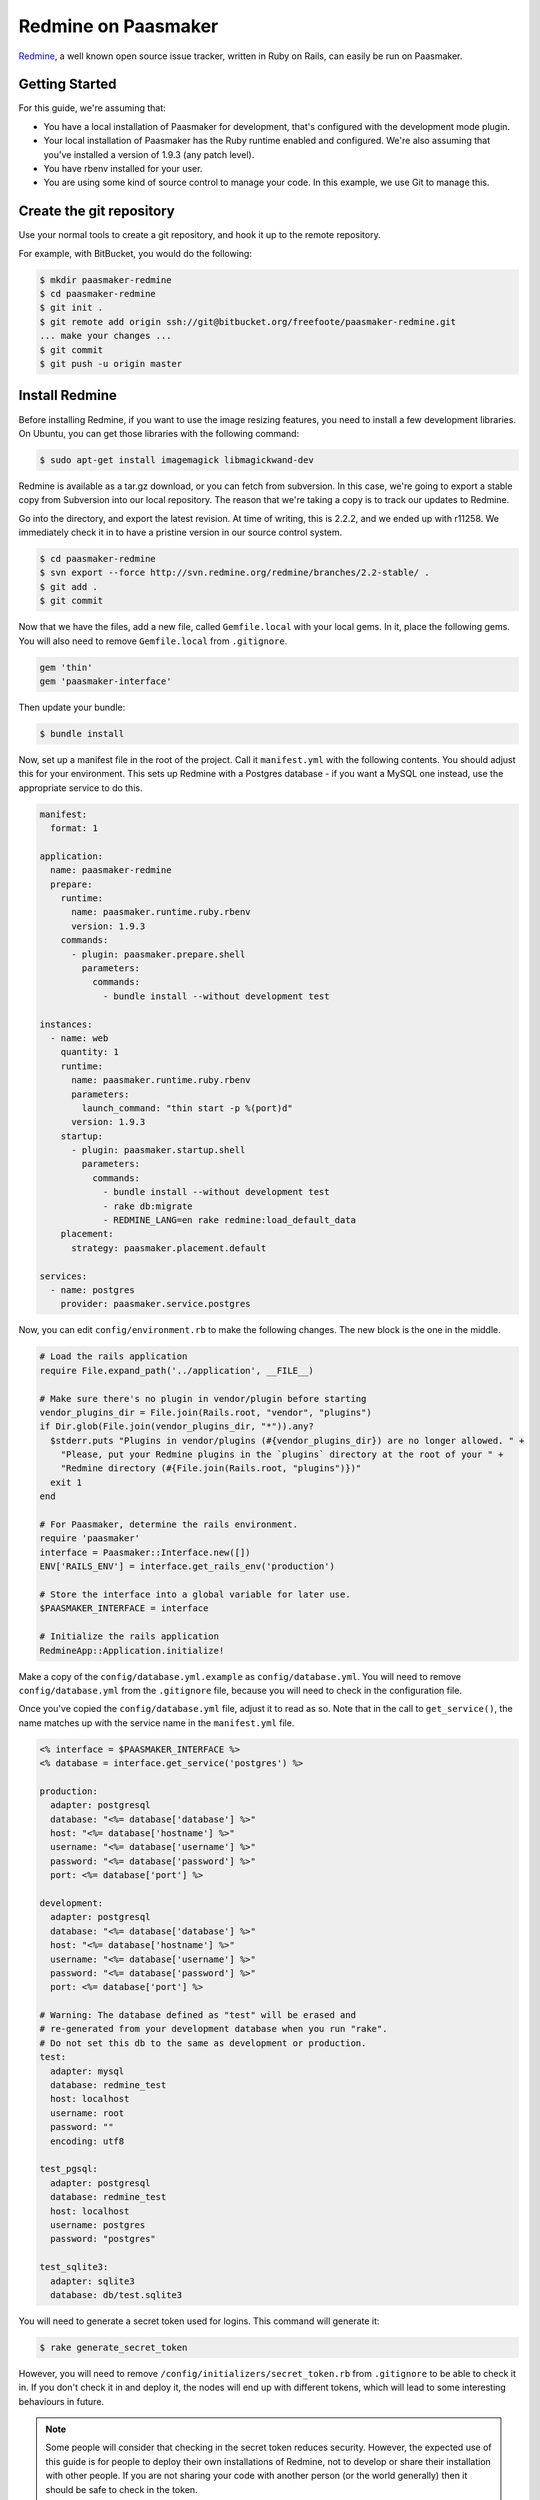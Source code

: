 Redmine on Paasmaker
====================

`Redmine <http://www.redmine.org/>`_, a well known open source issue tracker,
written in Ruby on Rails, can easily be run on Paasmaker.

Getting Started
---------------

For this guide, we're assuming that:

* You have a local installation of Paasmaker for development, that's configured
  with the development mode plugin.
* Your local installation of Paasmaker has the Ruby runtime enabled and configured.
  We're also assuming that you've installed a version of 1.9.3 (any patch level).
* You have rbenv installed for your user.
* You are using some kind of source control to manage your code. In this example,
  we use Git to manage this.

Create the git repository
-------------------------

Use your normal tools to create a git repository, and hook it up to the remote repository.

For example, with BitBucket, you would do the following:

.. code-block:: bash

	$ mkdir paasmaker-redmine
	$ cd paasmaker-redmine
	$ git init .
	$ git remote add origin ssh://git@bitbucket.org/freefoote/paasmaker-redmine.git
	... make your changes ...
	$ git commit
	$ git push -u origin master

Install Redmine
---------------

Before installing Redmine, if you want to use the image resizing features, you need to install
a few development libraries. On Ubuntu, you can get those libraries with the following command:

.. code-block:: bash

	$ sudo apt-get install imagemagick libmagickwand-dev

Redmine is available as a tar.gz download, or you can fetch from subversion. In this case,
we're going to export a stable copy from Subversion into our local repository. The reason
that we're taking a copy is to track our updates to Redmine.

Go into the directory, and export the latest revision. At time of writing, this is
2.2.2, and we ended up with r11258. We immediately check it in to have a pristine version
in our source control system.

.. code-block:: bash

	$ cd paasmaker-redmine
	$ svn export --force http://svn.redmine.org/redmine/branches/2.2-stable/ .
	$ git add .
	$ git commit

Now that we have the files, add a new file, called ``Gemfile.local`` with your local gems.
In it, place the following gems. You will also need to remove ``Gemfile.local`` from ``.gitignore``.

.. code-block:: ruby

	gem 'thin'
	gem 'paasmaker-interface'

Then update your bundle:

.. code-block:: bash

	$ bundle install

Now, set up a manifest file in the root of the project. Call it ``manifest.yml`` with
the following contents. You should adjust this for your environment. This sets up
Redmine with a Postgres database - if you want a MySQL one instead, use the appropriate
service to do this.

.. code-block:: yaml

	manifest:
	  format: 1

	application:
	  name: paasmaker-redmine
	  prepare:
	    runtime:
	      name: paasmaker.runtime.ruby.rbenv
	      version: 1.9.3
	    commands:
	      - plugin: paasmaker.prepare.shell
	        parameters:
	          commands:
	            - bundle install --without development test

	instances:
	  - name: web
	    quantity: 1
	    runtime:
	      name: paasmaker.runtime.ruby.rbenv
	      parameters:
	        launch_command: "thin start -p %(port)d"
	      version: 1.9.3
	    startup:
	      - plugin: paasmaker.startup.shell
	        parameters:
	          commands:
	            - bundle install --without development test
	            - rake db:migrate
	            - REDMINE_LANG=en rake redmine:load_default_data
	    placement:
	      strategy: paasmaker.placement.default

	services:
	  - name: postgres
	    provider: paasmaker.service.postgres

Now, you can edit ``config/environment.rb`` to make the following changes. The new block
is the one in the middle.

.. code-block:: ruby

	# Load the rails application
	require File.expand_path('../application', __FILE__)

	# Make sure there's no plugin in vendor/plugin before starting
	vendor_plugins_dir = File.join(Rails.root, "vendor", "plugins")
	if Dir.glob(File.join(vendor_plugins_dir, "*")).any?
	  $stderr.puts "Plugins in vendor/plugins (#{vendor_plugins_dir}) are no longer allowed. " +
	    "Please, put your Redmine plugins in the `plugins` directory at the root of your " +
	    "Redmine directory (#{File.join(Rails.root, "plugins")})"
	  exit 1
	end

	# For Paasmaker, determine the rails environment.
	require 'paasmaker'
	interface = Paasmaker::Interface.new([])
	ENV['RAILS_ENV'] = interface.get_rails_env('production')

	# Store the interface into a global variable for later use.
	$PAASMAKER_INTERFACE = interface

	# Initialize the rails application
	RedmineApp::Application.initialize!

Make a copy of the ``config/database.yml.example`` as ``config/database.yml``. You will
need to remove ``config/database.yml`` from the ``.gitignore`` file, because you will need
to check in the configuration file.

Once you've copied the ``config/database.yml`` file, adjust it to read as so. Note that in
the call to ``get_service()``, the name matches up with the service name in the
``manifest.yml`` file.

.. code-block:: yaml

	<% interface = $PAASMAKER_INTERFACE %>
	<% database = interface.get_service('postgres') %>

	production:
	  adapter: postgresql
	  database: "<%= database['database'] %>"
	  host: "<%= database['hostname'] %>"
	  username: "<%= database['username'] %>"
	  password: "<%= database['password'] %>"
	  port: <%= database['port'] %>

	development:
	  adapter: postgresql
	  database: "<%= database['database'] %>"
	  host: "<%= database['hostname'] %>"
	  username: "<%= database['username'] %>"
	  password: "<%= database['password'] %>"
	  port: <%= database['port'] %>

	# Warning: The database defined as "test" will be erased and
	# re-generated from your development database when you run "rake".
	# Do not set this db to the same as development or production.
	test:
	  adapter: mysql
	  database: redmine_test
	  host: localhost
	  username: root
	  password: ""
	  encoding: utf8

	test_pgsql:
	  adapter: postgresql
	  database: redmine_test
	  host: localhost
	  username: postgres
	  password: "postgres"

	test_sqlite3:
	  adapter: sqlite3
	  database: db/test.sqlite3

You will need to generate a secret token used for logins. This command will generate it:

.. code-block:: bash

	$ rake generate_secret_token

However, you will need to remove ``/config/initializers/secret_token.rb`` from ``.gitignore``
to be able to check it in. If you don't check it in and deploy it, the nodes will end up
with different tokens, which will lead to some interesting behaviours in future.

.. note::
	Some people will consider that checking in the secret token reduces security. However,
	the expected use of this guide is for people to deploy their own installations of
	Redmine, not to develop or share their installation with other people. If you are not
	sharing your code with another person (or the world generally) then it should be safe
	to check in the token.

Check in all your file updates to this point:

.. code-block:: bash

	$ git add .
	$ git commit

At this stage, you can add the application to your development Paasmaker to test it, but
it won't yet work - and in fact will return a 500 server error. This is because the startup
commands are not run, so the database that it has been assigned is blank. However, in your
development directory, a new file would have appeared - ``paasmaker_env_web.sh`` - which can
be used to access the database as if it was running inside the PaaS. So, run the startup
commands now to bootstrap the database:

.. code-block:: bash

	$ ./paasmaker_env_web.sh rake db:migrate
	$ REDMINE_LANG=en ./paasmaker_env_web.sh rake redmine:load_default_data

Also, at the moment it will be running in 'production' mode. This is not what you want for
development. To fix this, edit the workspace that you added the application to, and add
a key called 'RAILS_ENV', and set it's value to 'development'. Stop, de-register, and
then restart your application. Your application then should start in development mode,
which means autoreloading will work correctly.

Now, you can access your Redmine installation using the default username and password, admin/admin.
It may take a few seconds to load the front page the first time as the caches are populated.

Storing attachments on Amazon S3
--------------------------------

By default, Redmine will store uploaded files onto the filesystem alongside the code. For
many installations this works well; however, on Paasmaker, it will delete all the instance
files once it's done. This poses a problem for long term file storage with Redmine.

However, there is a plugin for Redmine that allows uploading files to Amazon S3. Combine
this with Paasmaker's S3 Bucket service, and we can have it upload files to S3 automatically.

For this example, we're assuming that:

* You have an Amazon S3 account.
* Your development PaaS is configured with the Amazon S3 Bucket service plugin.
* You already have a working Redmine installation created with the method above.

We are using the `redmine_s3 <https://github.com/ka8725/redmine_s3>`_ plugin to handle the
Redmine side of it.

First, update your ``manifest.yml`` file, so the services section looks like as follows. You should
choose an appropriate region for your new bucket.

.. code-block:: yaml

	services:
	  - name: postgres
	    provider: paasmaker.service.postgres
	  - name: pmredmine
	    provider: paasmaker.service.s3bucket
	    parameters:
	      region: ap-southeast-2

You'll then need to deploy a new version of your development directory with Paasmaker, to
get it to create the new service.

Then, following the redmine_s3 plugin's install guide:

.. code-block:: bash

	$ git clone git://github.com/ka8725/redmine_s3.git plugins/redmine_s3
	$ rm -rf plugins/redmine_s3/.git
	$ cp plugins/redmine_s3/config/s3.yml.example config/s3.yml
	$ ./paasmaker_env_web.sh bundle install

Now edit ``config/s3.yml`` to hook up the bucket it created for you:

.. code-block:: yaml

	<% interface = $PAASMAKER_INTERFACE %>
	<% s3 = interface.get_service('pmredmine') %>

	production:
	  access_key_id: "<%= s3['access_key'] %>"
	  secret_access_key: "<%= s3['secret_key'] %>"
	  bucket: "<%= s3['bucket'] %>"
	  endpoint: "<%= s3['endpoint'] %>"

	development:
	  access_key_id: "<%= s3['access_key'] %>"
	  secret_access_key: "<%= s3['secret_key'] %>"
	  bucket: "<%= s3['bucket'] %>"
	  endpoint: "<%= s3['endpoint'] %>"

Restart the application, and then try to upload some files. You should see
a brand new bucket in your Amazon S3 account, and when you attach files, they
should appear in the bucket automatically. Note that the upload will make Redmine
slower to upload files.

Check in your changes, and deploy as appropriate.